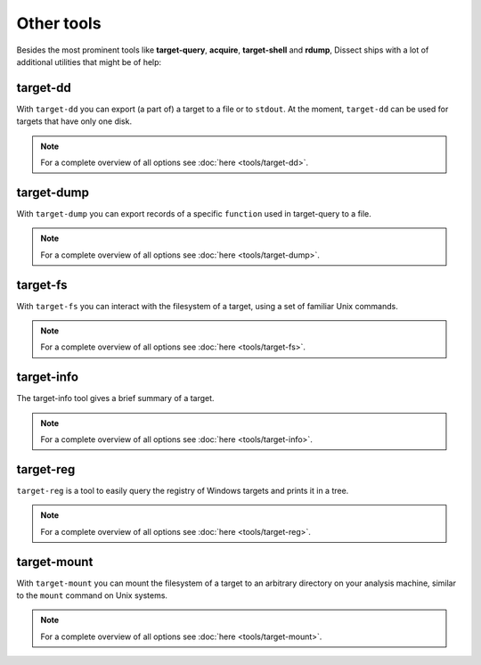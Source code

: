 Other tools
-----------

Besides the most prominent tools like **target-query**, **acquire**, **target-shell** and **rdump**,
Dissect ships with a lot of additional utilities that might be of help:


target-dd
~~~~~~~~~

With ``target-dd`` you can export (a part of) a target to a file or to ``stdout``. At the moment, ``target-dd``
can be used for targets that have only one disk.

.. note::

    For a complete overview of all options see :doc:`here <tools/target-dd>`.


target-dump
~~~~~~~~~~~

With ``target-dump`` you can export records of a specific ``function`` used in target-query to a file.

.. note::

    For a complete overview of all options see :doc:`here <tools/target-dump>`.


target-fs
~~~~~~~~~

With ``target-fs`` you can interact with the filesystem of a target, using a set of familiar Unix commands.

.. note::

    For a complete overview of all options see :doc:`here <tools/target-fs>`.

target-info
~~~~~~~~~~~

The target-info tool gives a brief summary of a target.

.. note::

    For a complete overview of all options see :doc:`here <tools/target-info>`.



target-reg
~~~~~~~~~~

``target-reg`` is a tool to easily query the registry of Windows targets and prints it in a tree.

.. note::

    For a complete overview of all options see :doc:`here <tools/target-reg>`.


target-mount
~~~~~~~~~~~~

With ``target-mount`` you can mount the filesystem of a target to an arbitrary directory on your analysis machine,
similar to the ``mount`` command on Unix systems.

.. note::

    For a complete overview of all options see :doc:`here <tools/target-mount>`.
